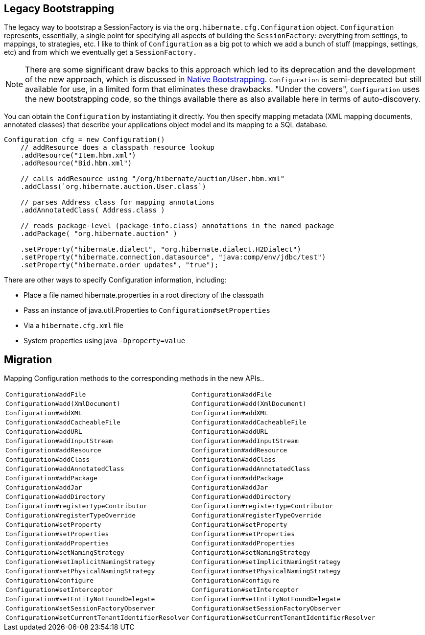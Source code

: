 [[appendix-legacy-bootstrap]]
== Legacy Bootstrapping

The legacy way to bootstrap a SessionFactory is via the `org.hibernate.cfg.Configuration` object.
`Configuration` represents, essentially, a single point for specifying all aspects of building the `SessionFactory`: everything from settings, to mappings, to strategies, etc.
I like to think of `Configuration` as a big pot to which we add a bunch of stuff (mappings, settings, etc) and from which we eventually get a `SessionFactory.`

[NOTE]
====
There are some significant draw backs to this approach which led to its deprecation and the development of the new approach, which is discussed in  <<chapters/bootstrap/Bootstrap.adoc#bootstrap-native,Native Bootstrapping>>.
`Configuration` is semi-deprecated but still available for use, in a limited form that eliminates these drawbacks.
"Under the covers", `Configuration` uses the new bootstrapping code, so the things available there as also available here in terms of auto-discovery.
====

You can obtain the `Configuration` by instantiating it directly.
You then specify mapping metadata (XML mapping documents, annotated classes) that describe your applications object model and its mapping to a SQL database.

[source,java]
----
Configuration cfg = new Configuration()
    // addResource does a classpath resource lookup
    .addResource("Item.hbm.xml")
    .addResource("Bid.hbm.xml")

    // calls addResource using "/org/hibernate/auction/User.hbm.xml"
    .addClass(`org.hibernate.auction.User.class`)

    // parses Address class for mapping annotations
    .addAnnotatedClass( Address.class )

    // reads package-level (package-info.class) annotations in the named package
    .addPackage( "org.hibernate.auction" )

    .setProperty("hibernate.dialect", "org.hibernate.dialect.H2Dialect")
    .setProperty("hibernate.connection.datasource", "java:comp/env/jdbc/test")
    .setProperty("hibernate.order_updates", "true");
----

There are other ways to specify Configuration information, including:

* Place a file named hibernate.properties in a root directory of the classpath
* Pass an instance of java.util.Properties to `Configuration#setProperties`
* Via a `hibernate.cfg.xml` file
* System properties using java `-Dproperty=value`

== Migration

Mapping Configuration methods to the corresponding methods in the new APIs..

|===
|`Configuration#addFile`|`Configuration#addFile`
|`Configuration#add(XmlDocument)`|`Configuration#add(XmlDocument)`
|`Configuration#addXML`|`Configuration#addXML`
|`Configuration#addCacheableFile`|`Configuration#addCacheableFile`
|`Configuration#addURL`|`Configuration#addURL`
|`Configuration#addInputStream`|`Configuration#addInputStream`
|`Configuration#addResource`|`Configuration#addResource`
|`Configuration#addClass`|`Configuration#addClass`
|`Configuration#addAnnotatedClass`|`Configuration#addAnnotatedClass`
|`Configuration#addPackage`|`Configuration#addPackage`
|`Configuration#addJar`|`Configuration#addJar`
|`Configuration#addDirectory`|`Configuration#addDirectory`
|`Configuration#registerTypeContributor`|`Configuration#registerTypeContributor`
|`Configuration#registerTypeOverride`|`Configuration#registerTypeOverride`
|`Configuration#setProperty`|`Configuration#setProperty`
|`Configuration#setProperties`|`Configuration#setProperties`
|`Configuration#addProperties`|`Configuration#addProperties`
|`Configuration#setNamingStrategy`|`Configuration#setNamingStrategy`
|`Configuration#setImplicitNamingStrategy`|`Configuration#setImplicitNamingStrategy`
|`Configuration#setPhysicalNamingStrategy`|`Configuration#setPhysicalNamingStrategy`
|`Configuration#configure`|`Configuration#configure`
|`Configuration#setInterceptor`|`Configuration#setInterceptor`
|`Configuration#setEntityNotFoundDelegate`|`Configuration#setEntityNotFoundDelegate`
|`Configuration#setSessionFactoryObserver`|`Configuration#setSessionFactoryObserver`
|`Configuration#setCurrentTenantIdentifierResolver`|`Configuration#setCurrentTenantIdentifierResolver`
|===

  
